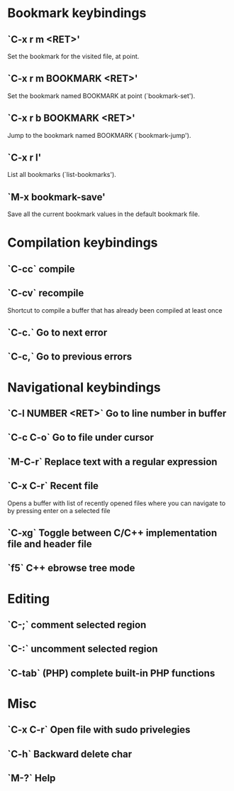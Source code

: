 * Bookmark keybindings
** `C-x r m <RET>'
     Set the bookmark for the visited file, at point.

** `C-x r m BOOKMARK <RET>'
     Set the bookmark named BOOKMARK at point (`bookmark-set').

** `C-x r b BOOKMARK <RET>'
     Jump to the bookmark named BOOKMARK (`bookmark-jump').

** `C-x r l'
     List all bookmarks (`list-bookmarks').

** `M-x bookmark-save'
     Save all the current bookmark values in the default bookmark file.


* Compilation keybindings
** `C-cc` compile

** `C-cv` recompile
    Shortcut to compile a buffer that has already been compiled at least once

** `C-c.` Go to next error

** `C-c,` Go to previous errors


* Navigational keybindings
** `C-l NUMBER <RET>` Go to line number in buffer

** `C-c C-o` Go to file under cursor

** `M-C-r` Replace text with a regular expression

** `C-x C-r` Recent file
   Opens a buffer with list of recently opened files where you can navigate to
   by pressing enter on a selected file

** `C-xg` Toggle between C/C++ implementation file and header file

** `f5` C++ ebrowse tree mode


* Editing
** `C-;`   comment selected region
** `C-:`   uncomment selected region
** `C-tab` (PHP) complete built-in PHP functions


* Misc
** `C-x C-r`  Open file with sudo privelegies
** `C-h`      Backward delete char
** `M-?`      Help

